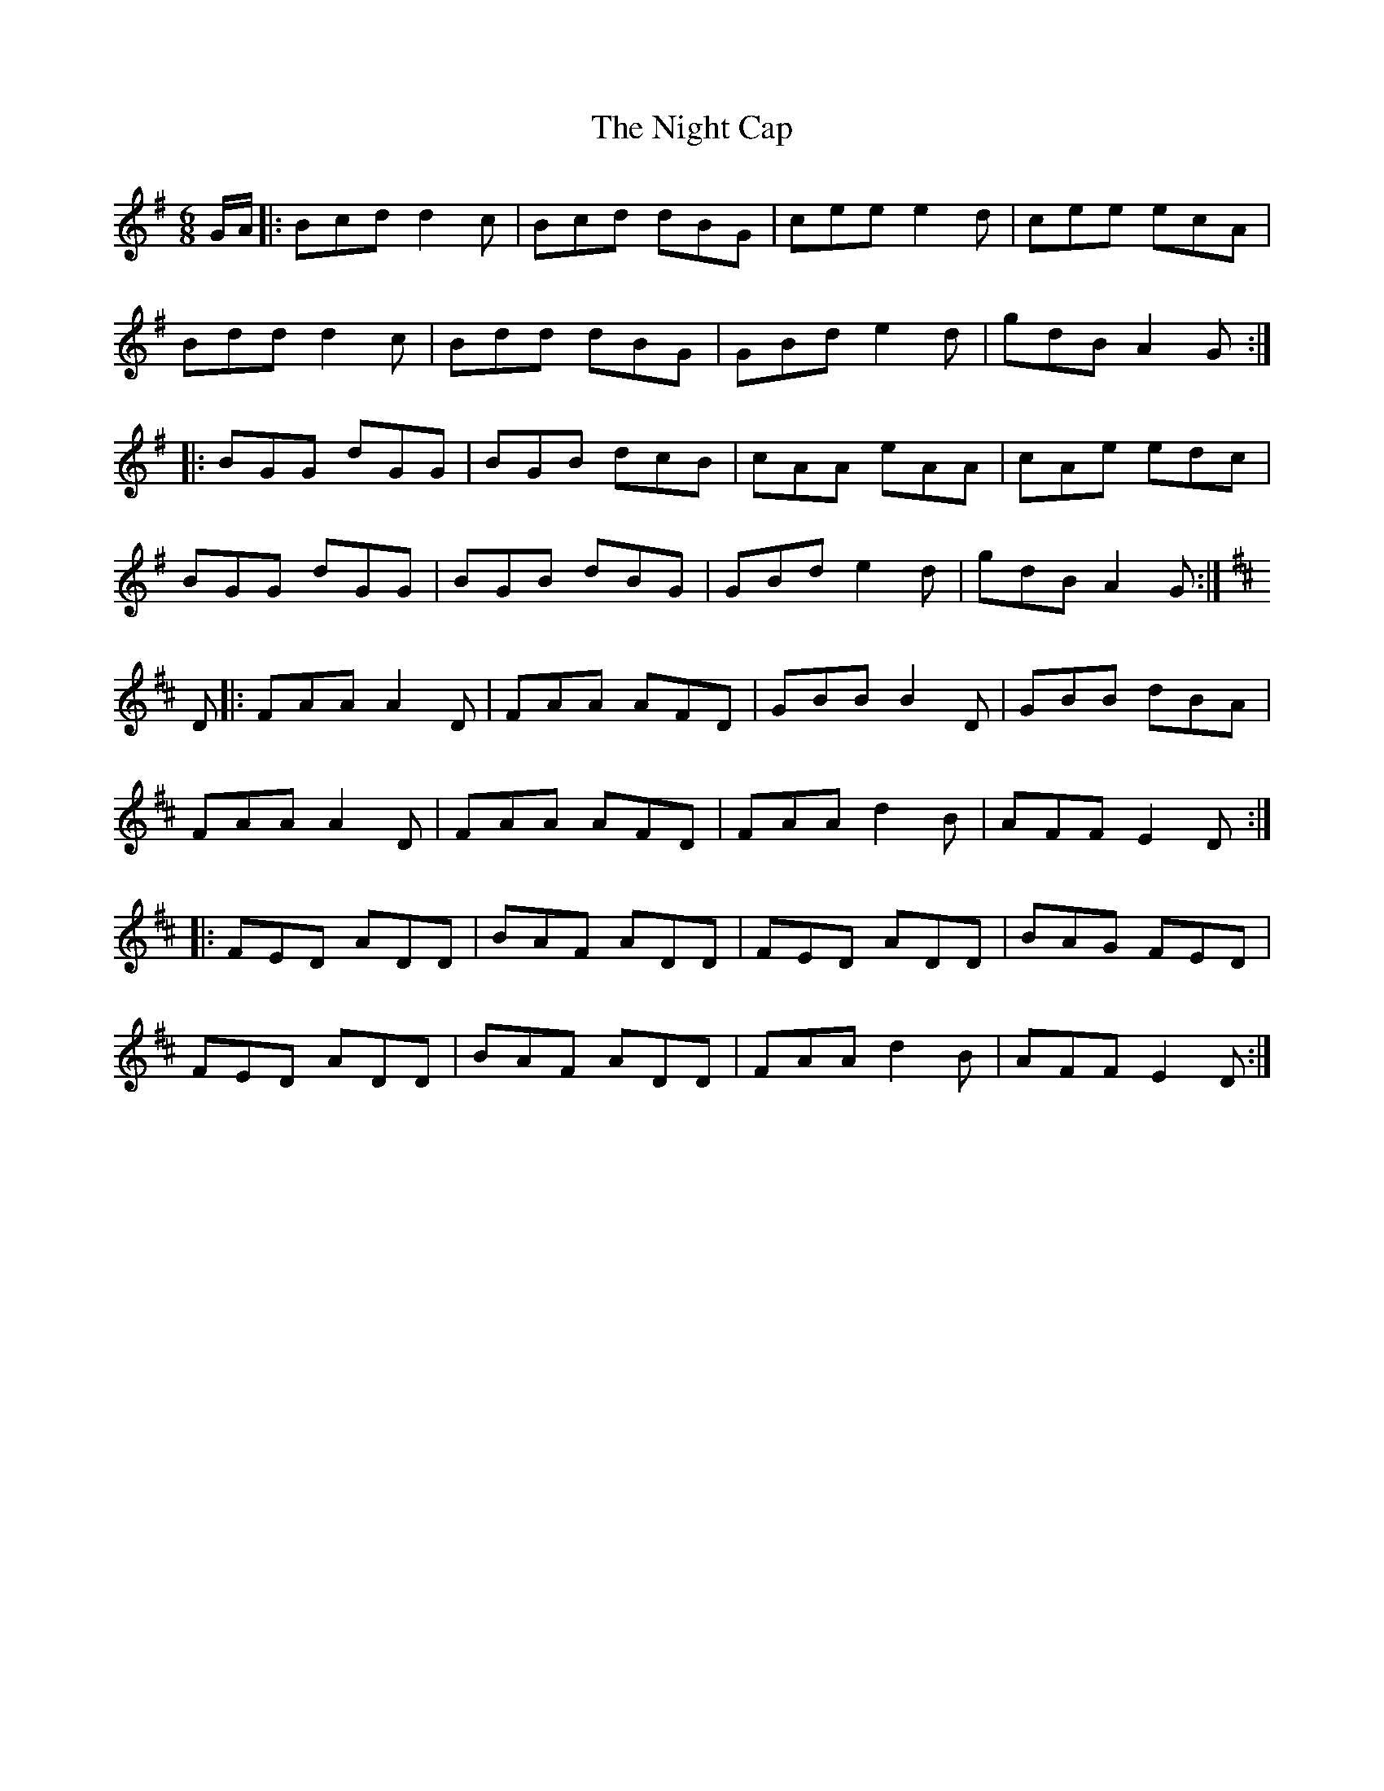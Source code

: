 X: 29444
T: Night Cap, The
R: jig
M: 6/8
K: Gmajor
G/A/|:Bcd d2c|Bcd dBG|cee e2d|cee ecA|
Bdd d2c|Bdd dBG|GBd e2d|gdB A2G:|
|:BGG dGG|BGB dcB|cAA eAA|cAe edc|
BGG dGG|BGB dBG|GBd e2d|gdB A2G:|
K:D
D|:FAA A2 D|FAA AFD|GBB B2 D|GBB dBA|
FAA A2 D|FAA AFD|FAA d2 B|AFF E2 D:|
|:FED ADD|BAF ADD|FED ADD|BAG FED|
FED ADD|BAF ADD|FAA d2 B|AFF E2 D:|

